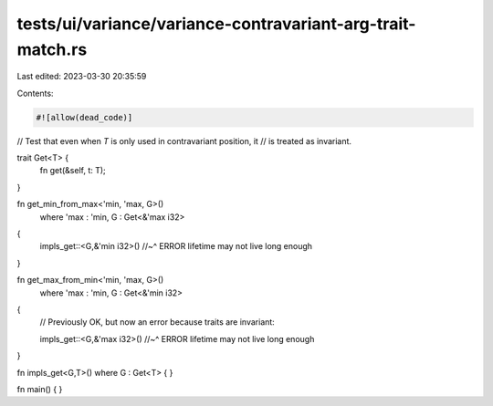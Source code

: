 tests/ui/variance/variance-contravariant-arg-trait-match.rs
===========================================================

Last edited: 2023-03-30 20:35:59

Contents:

.. code-block:: rs

    #![allow(dead_code)]

// Test that even when `T` is only used in contravariant position, it
// is treated as invariant.

trait Get<T> {
    fn get(&self, t: T);
}

fn get_min_from_max<'min, 'max, G>()
    where 'max : 'min, G : Get<&'max i32>
{
    impls_get::<G,&'min i32>()
    //~^ ERROR lifetime may not live long enough
}

fn get_max_from_min<'min, 'max, G>()
    where 'max : 'min, G : Get<&'min i32>
{
    // Previously OK, but now an error because traits are invariant:

    impls_get::<G,&'max i32>()
    //~^ ERROR lifetime may not live long enough
}

fn impls_get<G,T>() where G : Get<T> { }

fn main() { }


